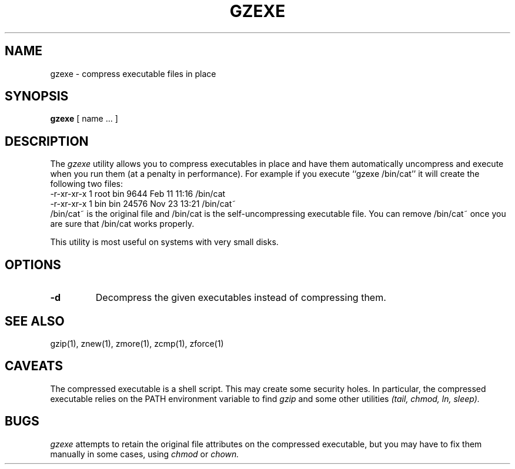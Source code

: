 .TH GZEXE 1
.SH NAME
gzexe \- compress executable files in place
.SH SYNOPSIS
.B gzexe
[ name ...  ]
.SH DESCRIPTION
The
.I  gzexe
utility allows you to compress executables in place and have them
automatically uncompress and execute when you run them (at a penalty
in performance).  For example if you execute ``gzexe /bin/cat'' it
will create the following two files:
.nf
.br
    -r-xr-xr-x  1 root  bin   9644 Feb 11 11:16 /bin/cat
    -r-xr-xr-x  1 bin   bin  24576 Nov 23 13:21 /bin/cat~
.fi
/bin/cat~ is the original file and /bin/cat is the self-uncompressing
executable file.  You can remove /bin/cat~ once you are sure that
/bin/cat works properly.
.PP
This utility is most useful on systems with very small disks.
.SH OPTIONS
.TP
.B \-d
Decompress the given executables instead of compressing them.
.SH "SEE ALSO"
gzip(1), znew(1), zmore(1), zcmp(1), zforce(1)
.SH CAVEATS
The compressed executable is a shell script. This may create some
security holes. In particular, the compressed executable relies
on the PATH environment variable to find
.I gzip
and some other utilities
.I (tail, chmod, ln, sleep).
.SH "BUGS"
.I gzexe 
attempts to retain the original file attributes on the compressed executable,
but you may have to fix them manually in some cases, using
.I chmod
or
.I chown.

